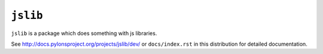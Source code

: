 ``jslib``
==============

``jslib`` is a package which does something with js libraries.

See `http://docs.pylonsproject.org/projects/jslib/dev/
<http://docs.pylonsproject.org/projects/jslib/dev/>`_
or ``docs/index.rst`` in this distribution for detailed
documentation.
